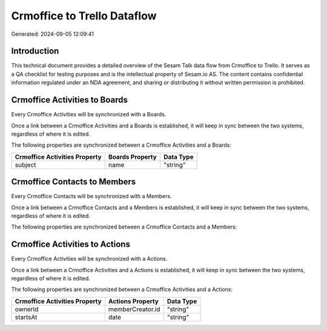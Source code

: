 ============================
Crmoffice to Trello Dataflow
============================

Generated: 2024-09-05 12:09:41

Introduction
------------

This technical document provides a detailed overview of the Sesam Talk data flow from Crmoffice to Trello. It serves as a QA checklist for testing purposes and is the intellectual property of Sesam.io AS. The content contains confidential information regulated under an NDA agreement, and sharing or distributing it without written permission is prohibited.

Crmoffice Activities to  Boards
-------------------------------
Every Crmoffice Activities will be synchronized with a  Boards.

Once a link between a Crmoffice Activities and a  Boards is established, it will keep in sync between the two systems, regardless of where it is edited.

The following properties are synchronized between a Crmoffice Activities and a  Boards:

.. list-table::
   :header-rows: 1

   * - Crmoffice Activities Property
     -  Boards Property
     -  Data Type
   * - subject
     - name
     - "string"


Crmoffice Contacts to  Members
------------------------------
Every Crmoffice Contacts will be synchronized with a  Members.

Once a link between a Crmoffice Contacts and a  Members is established, it will keep in sync between the two systems, regardless of where it is edited.

The following properties are synchronized between a Crmoffice Contacts and a  Members:

.. list-table::
   :header-rows: 1

   * - Crmoffice Contacts Property
     -  Members Property
     -  Data Type


Crmoffice Activities to  Actions
--------------------------------
Every Crmoffice Activities will be synchronized with a  Actions.

Once a link between a Crmoffice Activities and a  Actions is established, it will keep in sync between the two systems, regardless of where it is edited.

The following properties are synchronized between a Crmoffice Activities and a  Actions:

.. list-table::
   :header-rows: 1

   * - Crmoffice Activities Property
     -  Actions Property
     -  Data Type
   * - ownerId
     - memberCreator.id
     - "string"
   * - startsAt
     - date
     - "string"


